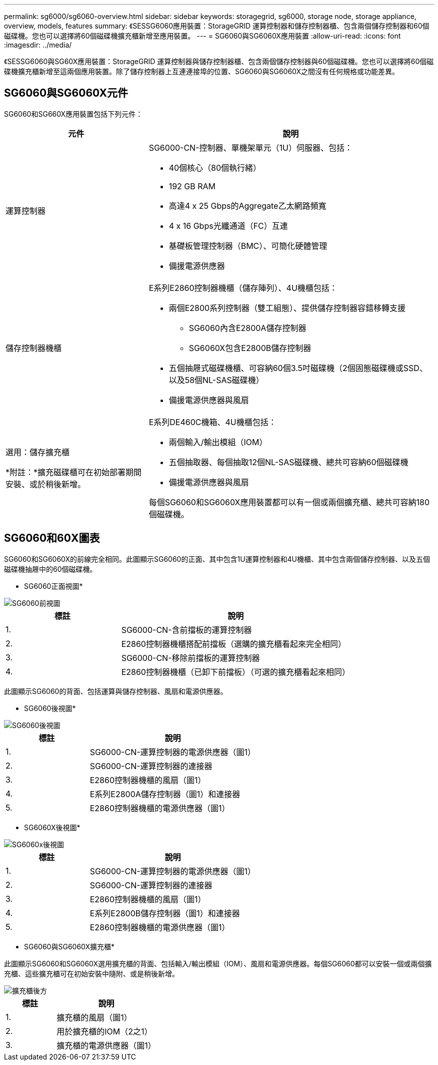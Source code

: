 ---
permalink: sg6000/sg6060-overview.html 
sidebar: sidebar 
keywords: storagegrid, sg6000, storage node, storage appliance, overview, models, features 
summary: 《SESSG6060應用裝置：StorageGRID 運算控制器和儲存控制器櫃、包含兩個儲存控制器和60個磁碟機。您也可以選擇將60個磁碟機擴充櫃新增至應用裝置。 
---
= SG6060與SG6060X應用裝置
:allow-uri-read: 
:icons: font
:imagesdir: ../media/


[role="lead"]
《SESSG6060與SG60X應用裝置：StorageGRID 運算控制器與儲存控制器櫃、包含兩個儲存控制器與60個磁碟機。您也可以選擇將60個磁碟機擴充櫃新增至這兩個應用裝置。除了儲存控制器上互連連接埠的位置、SG6060與SG6060X之間沒有任何規格或功能差異。



== SG6060與SG6060X元件

SG6060和SG660X應用裝置包括下列元件：

[cols="1a,2a"]
|===
| 元件 | 說明 


 a| 
運算控制器
 a| 
SG6000-CN-控制器、單機架單元（1U）伺服器、包括：

* 40個核心（80個執行緒）
* 192 GB RAM
* 高達4 x 25 Gbps的Aggregate乙太網路頻寬
* 4 x 16 Gbps光纖通道（FC）互連
* 基礎板管理控制器（BMC）、可簡化硬體管理
* 備援電源供應器




 a| 
儲存控制器機櫃
 a| 
E系列E2860控制器機櫃（儲存陣列）、4U機櫃包括：

* 兩個E2800系列控制器（雙工組態）、提供儲存控制器容錯移轉支援
+
** SG6060內含E2800A儲存控制器
** SG6060X包含E2800B儲存控制器


* 五個抽屜式磁碟機櫃、可容納60個3.5吋磁碟機（2個固態磁碟機或SSD、以及58個NL-SAS磁碟機）
* 備援電源供應器與風扇




 a| 
選用：儲存擴充櫃

*附註：*擴充磁碟櫃可在初始部署期間安裝、或於稍後新增。
 a| 
E系列DE460C機箱、4U機櫃包括：

* 兩個輸入/輸出模組（IOM）
* 五個抽取器、每個抽取12個NL-SAS磁碟機、總共可容納60個磁碟機
* 備援電源供應器與風扇


每個SG6060和SG6060X應用裝置都可以有一個或兩個擴充櫃、總共可容納180個磁碟機。

|===


== SG6060和60X圖表

SG6060和SG6060X的前線完全相同。此圖顯示SG6060的正面、其中包含1U運算控制器和4U機櫃、其中包含兩個儲存控制器、以及五個磁碟機抽屜中的60個磁碟機。

* SG6060正面視圖*

image::../media/sg6060_front_view_with_and_without_bezels.gif[SG6060前視圖]

[cols="1a,2a"]
|===
| 標註 | 說明 


 a| 
1.
 a| 
SG6000-CN-含前擋板的運算控制器



 a| 
2.
 a| 
E2860控制器機櫃搭配前擋板（選購的擴充櫃看起來完全相同）



 a| 
3.
 a| 
SG6000-CN-移除前擋板的運算控制器



 a| 
4.
 a| 
E2860控制器機櫃（已卸下前擋板）（可選的擴充櫃看起來相同）

|===
此圖顯示SG6060的背面、包括運算與儲存控制器、風扇和電源供應器。

* SG6060後視圖*

image::../media/sg6060_rear_view.gif[SG6060後視圖]

[cols="1a,2a"]
|===
| 標註 | 說明 


 a| 
1.
 a| 
SG6000-CN-運算控制器的電源供應器（圖1）



 a| 
2.
 a| 
SG6000-CN-運算控制器的連接器



 a| 
3.
 a| 
E2860控制器機櫃的風扇（圖1）



 a| 
4.
 a| 
E系列E2800A儲存控制器（圖1）和連接器



 a| 
5.
 a| 
E2860控制器機櫃的電源供應器（圖1）

|===
* SG6060X後視圖*

image::../media/sg6060x_rear_view.gif[SG6060x後視圖]

[cols="1a,2a"]
|===
| 標註 | 說明 


 a| 
1.
 a| 
SG6000-CN-運算控制器的電源供應器（圖1）



 a| 
2.
 a| 
SG6000-CN-運算控制器的連接器



 a| 
3.
 a| 
E2860控制器機櫃的風扇（圖1）



 a| 
4.
 a| 
E系列E2800B儲存控制器（圖1）和連接器



 a| 
5.
 a| 
E2860控制器機櫃的電源供應器（圖1）

|===
* SG6060與SG6060X擴充櫃*

此圖顯示SG6060和SG6060X選用擴充櫃的背面、包括輸入/輸出模組（IOM）、風扇和電源供應器。每個SG6060都可以安裝一個或兩個擴充櫃、這些擴充櫃可在初始安裝中隨附、或是稍後新增。

image::../media/de460c_expansion_shelf_rear_view.gif[擴充櫃後方]

[cols="1a,2a"]
|===
| 標註 | 說明 


 a| 
1.
 a| 
擴充櫃的風扇（圖1）



 a| 
2.
 a| 
用於擴充櫃的IOM（2之1）



 a| 
3.
 a| 
擴充櫃的電源供應器（圖1）

|===